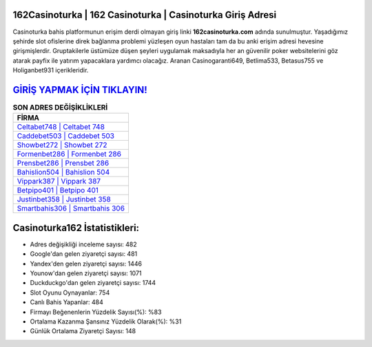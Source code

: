 ﻿162Casinoturka | 162 Casinoturka | Casinoturka Giriş Adresi
===================================

.. image:: images/casinoturka-giris.jpg
   :width: 600
   
Casinoturka bahis platformunun erişim derdi olmayan giriş linki **162casinoturka.com** adında sunulmuştur. Yaşadığımız şehirde slot ofislerine direk bağlanma problemi yüzleşen oyun hastaları tam da bu anki erişim adresi hevesine girişmişlerdir. Gruptakilerle üstümüze düşen şeyleri uygulamak maksadıyla her an güvenilir poker websitelerini göz atarak payfix ile yatırım yapacaklara yardımcı olacağız. Aranan Casinogaranti649, Betlima533, Betasus755 ve Holiganbet931 içerikleridir.

`GİRİŞ YAPMAK İÇİN TIKLAYIN! <https://uclck.me/gonow>`_
==============

.. list-table:: **SON ADRES DEĞİŞİKLİKLERİ**
   :widths: 100
   :header-rows: 1

   * - FİRMA
   * - `Celtabet748 | Celtabet 748 <celtabet748-celtabet-748-celtabet-giris-adresi.html>`_
   * - `Caddebet503 | Caddebet 503 <caddebet503-caddebet-503-caddebet-giris-adresi.html>`_
   * - `Showbet272 | Showbet 272 <showbet272-showbet-272-showbet-giris-adresi.html>`_	 
   * - `Formenbet286 | Formenbet 286 <formenbet286-formenbet-286-formenbet-giris-adresi.html>`_	 
   * - `Prensbet286 | Prensbet 286 <prensbet286-prensbet-286-prensbet-giris-adresi.html>`_ 
   * - `Bahislion504 | Bahislion 504 <bahislion504-bahislion-504-bahislion-giris-adresi.html>`_
   * - `Vippark387 | Vippark 387 <vippark387-vippark-387-vippark-giris-adresi.html>`_	 
   * - `Betpipo401 | Betpipo 401 <betpipo401-betpipo-401-betpipo-giris-adresi.html>`_
   * - `Justinbet358 | Justinbet 358 <justinbet358-justinbet-358-justinbet-giris-adresi.html>`_
   * - `Smartbahis306 | Smartbahis 306 <smartbahis306-smartbahis-306-smartbahis-giris-adresi.html>`_
	 
Casinoturka162 İstatistikleri:
===================================	 
* Adres değişikliği inceleme sayısı: 482
* Google'dan gelen ziyaretçi sayısı: 481
* Yandex'den gelen ziyaretçi sayısı: 1446
* Younow'dan gelen ziyaretçi sayısı: 1071
* Duckduckgo'dan gelen ziyaretçi sayısı: 1744
* Slot Oyunu Oynayanlar: 754
* Canlı Bahis Yapanlar: 484
* Firmayı Beğenenlerin Yüzdelik Sayısı(%): %83
* Ortalama Kazanma Şansınız Yüzdelik Olarak(%): %31
* Günlük Ortalama Ziyaretçi Sayısı: 148
